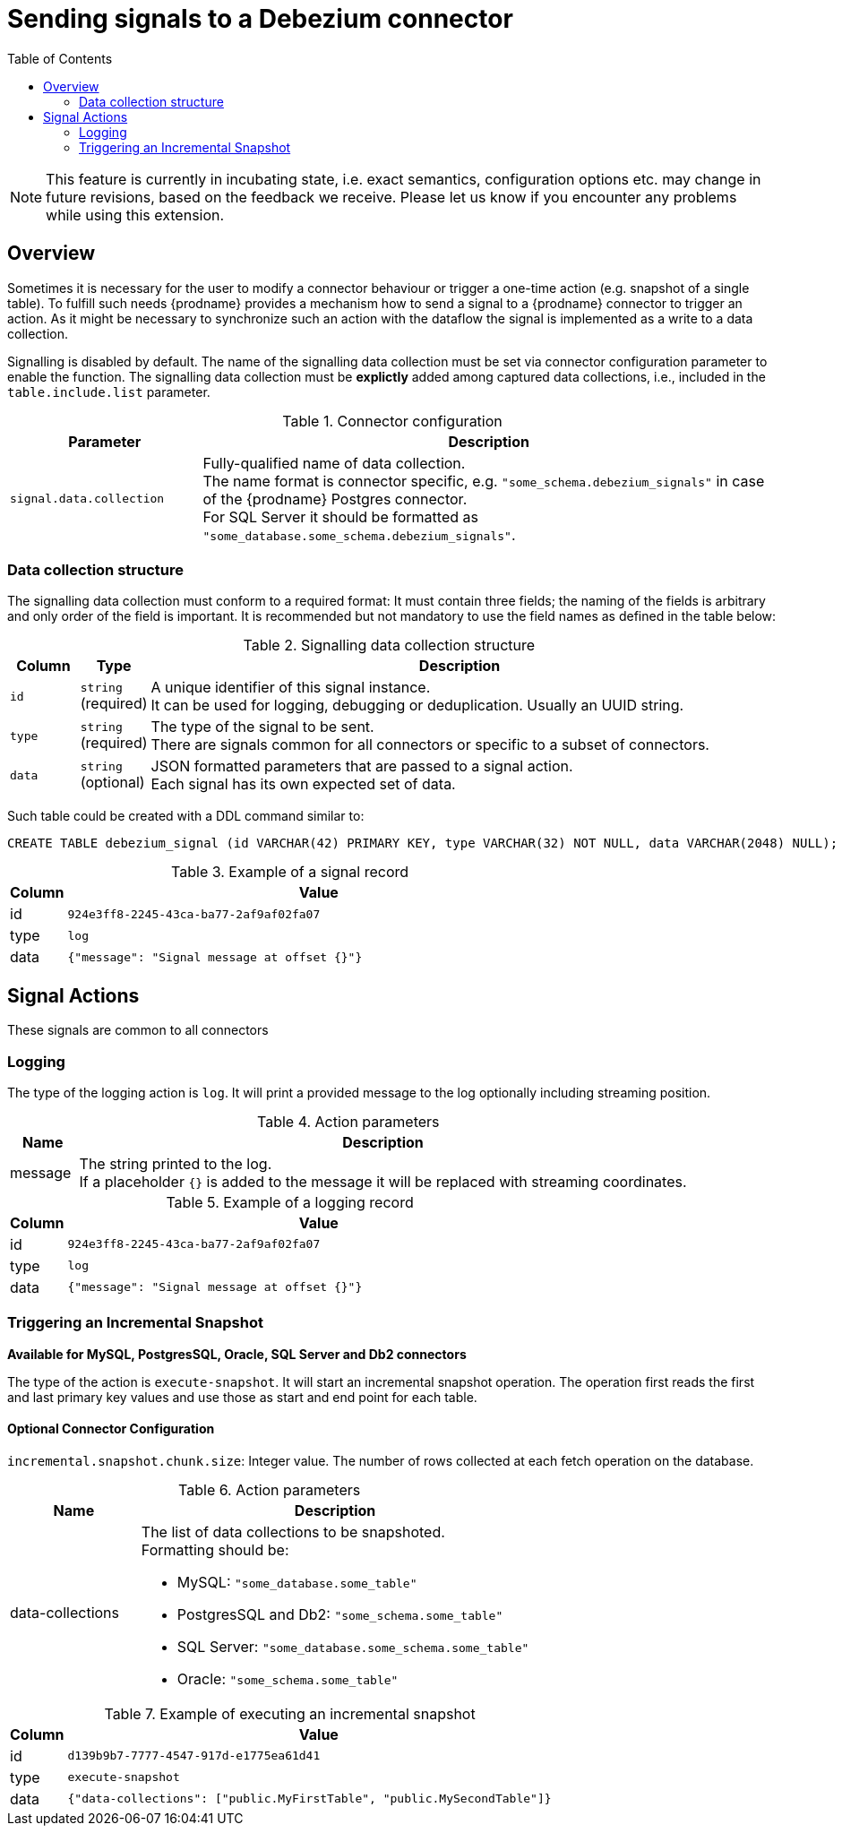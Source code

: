 [id="sending-signals-to-a-debezium-connector"]
= Sending signals to a Debezium connector

:toc:
:toc-placement: macro
:linkattrs:
:icons: font
:source-highlighter: highlight.js

toc::[]

[NOTE]
====
This feature is currently in incubating state, i.e. exact semantics, configuration options etc. may change in future revisions, based on the feedback we receive. Please let us know if you encounter any problems while using this extension.
====

== Overview
Sometimes it is necessary for the user to modify a connector behaviour or trigger a one-time action (e.g. snapshot of a single table).
To fulfill such needs {prodname} provides a mechanism how to send a signal to a {prodname} connector to trigger an action.
As it might be necessary to synchronize such an action with the dataflow the signal is implemented as a write to a data collection.

Signalling is disabled by default.
The name of the signalling data collection must be set via connector configuration parameter to enable the function.
The signalling data collection must be *explictly* added among captured data collections, i.e., included in the `table.include.list` parameter.

.Connector configuration
[cols="3,9",options="header"]
|===
|Parameter |  Description

|`signal.data.collection`
|Fully-qualified name of data collection. +
The name format is connector specific, e.g. `"some_schema.debezium_signals"` in case of the {prodname} Postgres connector. +
For SQL Server it should be formatted as `"some_database.some_schema.debezium_signals"`.

|===


=== Data collection structure

The signalling data collection must conform to a required format:
It must contain three fields;
the naming of the fields is arbitrary and only order of the field is important.
It is recommended but not mandatory to use the field names as defined in the table below:

.Signalling data collection structure
[cols="1,1,9",options="header"]
|===
|Column | Type | Description

|`id`
|`string` +
(required)
|A unique identifier of this signal instance. +
It can be used for logging, debugging or deduplication.
Usually an UUID string.

|`type`
|`string` +
(required)
|The type of the signal to be sent. +
There are signals common for all connectors or specific to a subset of connectors.

|`data`
|`string` +
(optional)
|JSON formatted parameters that are passed to a signal action. +
Each signal has its own expected set of data.

|===

Such table could be created with a DDL command similar to:

[source,sql]
----
CREATE TABLE debezium_signal (id VARCHAR(42) PRIMARY KEY, type VARCHAR(32) NOT NULL, data VARCHAR(2048) NULL);
----

.Example of a signal record
[cols="1,9",options="header"]
|===
|Column | Value

|id
|`924e3ff8-2245-43ca-ba77-2af9af02fa07`

|type
|`log`

|data
|`{"message": "Signal message at offset {}"}`

|===


== Signal Actions

These signals are common to all connectors

=== Logging

The type of the logging action is `log`.
It will print a provided message to the log optionally including streaming position.

.Action parameters
[cols="1,9",options="header"]
|===
|Name | Description

|message
|The string printed to the log. +
If a placeholder `{}` is added to the message it will be replaced with streaming coordinates.

|===

.Example of a logging record
[cols="1,9",options="header"]
|===
|Column | Value

|id
|`924e3ff8-2245-43ca-ba77-2af9af02fa07`

|type
|`log`

|data
|`{"message": "Signal message at offset {}"}`

|===


=== Triggering an Incremental Snapshot
*Available for MySQL, PostgresSQL, Oracle, SQL Server and Db2 connectors*

The type of the action is `execute-snapshot`.
It will start an incremental snapshot operation. The operation first reads the first and last primary key values and use those as start and end point for each table.

==== Optional Connector Configuration
`incremental.snapshot.chunk.size`: Integer value. The number of rows collected at each fetch operation on the database.


.Action parameters
[cols="3,9",options="header", source, adoc]
|===
|Name | Description

|data-collections
a|The list of data collections to be snapshoted. +
Formatting should be: +

* MySQL: `"some_database.some_table"`
* PostgresSQL and Db2: `"some_schema.some_table"`
* SQL Server: `"some_database.some_schema.some_table"`
* Oracle: `"some_schema.some_table"`

|===

.Example of executing an incremental snapshot
[cols="1,9",options="header"]
|===
|Column | Value

|id
|`d139b9b7-7777-4547-917d-e1775ea61d41`

|type
|`execute-snapshot`

|data
|`{"data-collections": ["public.MyFirstTable", "public.MySecondTable"]}`

|===
